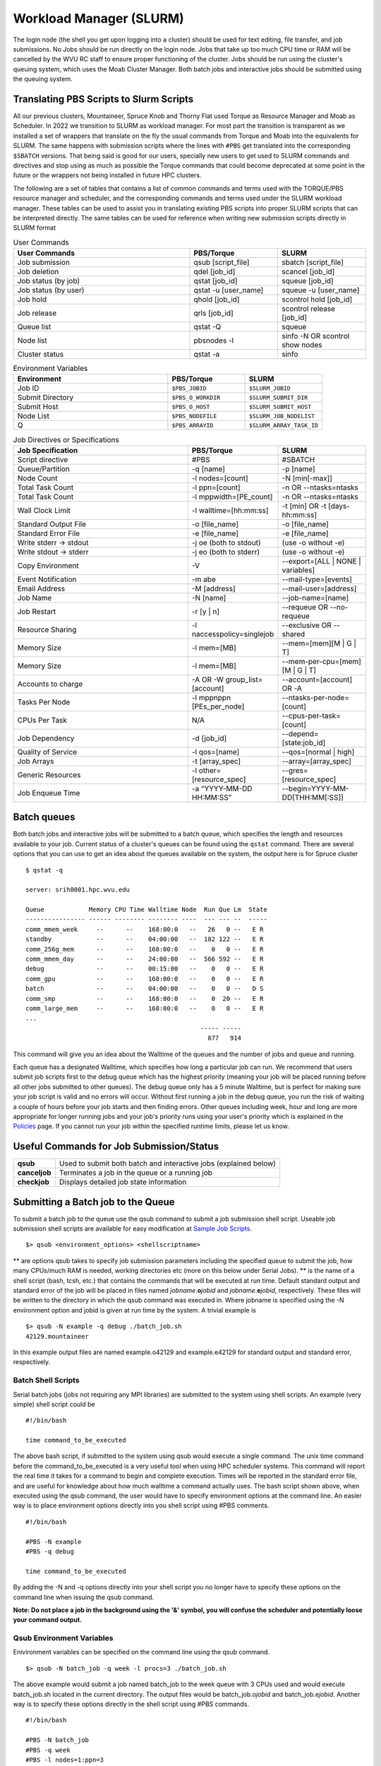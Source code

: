 .. _bs-workload-manager:

Workload Manager (SLURM)
========================

The login node (the shell you get upon logging into a cluster) should be
used for text editing, file transfer, and job submissions. No Jobs
should be run directly on the login node. Jobs that take up too much CPU
time or RAM will be cancelled by the WVU RC staff to ensure proper
functioning of the cluster. Jobs should be run using the cluster's
queuing system, which uses the Moab Cluster Manager. Both batch jobs and
interactive jobs should be submitted using the queuing system.

Translating PBS Scripts to Slurm Scripts
----------------------------------------

All our previous clusters, Mountaineer, Spruce Knob and Thorny Flat used Torque as Resource Manager and Moab as Scheduler. In 2022 we transition to SLURM as workload manager.
For most part the transition is transparent as we installed a set of wrappers that translate on the fly the usual commands from Torque and Moab into the equivalents for SLURM.
The same happens with submission scripts where the lines with ``#PBS`` get translated into the corresponding ``$SBATCH`` versions. 
That being said is good for our users, specially new users to get used to SLURM commands and directives and stop using as much as possible the Torque commands that could become deprecated at some point in the future or the wrappers not being installed in future HPC clusters.

The following are a set of tables that contains a list of common commands and terms used with the TORQUE/PBS resource manager and scheduler, and the corresponding commands and terms used under the SLURM workload manager. 
These tables can be used to assist you in translating existing PBS scripts into proper SLURM scripts that can be interpreted directly.
The same tables can be used for reference when writing new submission scripts directly in SLURM format

.. list-table:: User Commands
   :widths: 50 25 25 
   :header-rows: 1

   * - User Commands
     - PBS/Torque
     - SLURM
   * - Job submission
     - qsub [script_file]
     - sbatch [script_file]
   * - Job deletion
     - qdel [job_id]
     - scancel [job_id]
   * - Job status (by job)
     - qstat [job_id]
     - squeue [job_id]
   * - Job status (by user)
     - qstat -u [user_name]
     - squeue -u [user_name]
   * - Job hold
     - qhold [job_id]
     - scontrol hold [job_id]
   * - Job release
     - qrls [job_id]
     - scontrol release [job_id]
   * - Queue list
     - qstat -Q
     - squeue
   * - Node list
     - pbsnodes -l
     - sinfo -N OR scontrol show nodes
   * - Cluster status
     - qstat -a
     - sinfo

.. list-table:: Environment Variables
   :widths: 50 25 25 
   :header-rows: 1

   * - Environment
     - PBS/Torque
     - SLURM
   * - Job ID
     - ``$PBS_JOBID``
     - ``$SLURM_JOBID``
   * - Submit Directory
     - ``$PBS_O_WORKDIR``
     - ``$SLURM_SUBMIT_DIR``
   * - Submit Host
     - ``$PBS_O_HOST``
     - ``$SLURM_SUBMIT_HOST``
   * - Node List
     - ``$PBS_NODEFILE``
     - ``$SLURM_JOB_NODELIST``
   * - Q
     - ``$PBS_ARRAYID``
     - ``$SLURM_ARRAY_TASK_ID``

.. list-table:: Job Directives or Specifications
   :widths: 50 25 25
   :header-rows: 1

   * - Job Specification
     - PBS/Torque
     - SLURM
   * - Script directive
     - #PBS
     - #SBATCH
   * - Queue/Partition
     - -q [name]
     - -p [name]
   * - Node Count
     - -l nodes=[count]
     - -N [min[-max]]
   * - Total Task Count
     - -l ppn=[count]
     - -n OR --ntasks=ntasks
   * - Total Task Count
     - -l mppwidth=[PE_count]
     - -n OR --ntasks=ntasks
   * - Wall Clock Limit
     - -l walltime=[hh:mm:ss]
     - -t [min] OR -t [days-hh:mm:ss]
   * - Standard Output File
     - -o [file_name]
     - -o [file_name]
   * - Standard Error File
     - -e [file_name]
     - -e [file_name]
   * - Write stderr -> stdout
     - -j oe (both to stdout) 
     - (use -o without -e)
   * - Write stdout -> stderr
     - -j eo (both to stderr)
     - (use -o without -e)
   * - Copy Environment
     - -V
     - --export=[ALL | NONE | variables]
   * - Event Notification
     - -m abe
     - --mail-type=[events]
   * - Email Address
     - -M [address]
     - --mail-user=[address]
   * - Job Name
     - -N [name]
     - --job-name=[name]
   * - Job Restart
     - -r [y | n]
     - --requeue OR --no-requeue
   * - Resource Sharing
     - -l naccesspolicy=singlejob
     - --exclusive OR --shared
   * - Memory Size
     - -l mem=[MB]
     - --mem=[mem][M | G | T]
   * - Memory Size
     - -l mem=[MB]
     - --mem-per-cpu=[mem][M | G | T]      
   * - Accounts to charge
     - -A OR -W group_list=[account]
     - --account=[account] OR -A
   * - Tasks Per Node
     - -l mppnppn [PEs_per_node]
     - --ntasks-per-node=[count]
   * - CPUs Per Task
     - N/A
     - --cpus-per-task=[count]
   * - Job Dependency
     - -d [job_id]
     - --depend=[state:job_id]
   * - Quality of Service
     - -l qos=[name]
     - --qos=[normal | high]
   * - Job Arrays
     - -t [array_spec]
     - --array=[array_spec]
   * - Generic Resources
     - -l other=[resource_spec]
     - --gres=[resource_spec]
   * - Job Enqueue Time
     - -a “YYYY-MM-DD HH:MM:SS”
     - --begin=YYYY-MM-DD[THH:MM[:SS]]


Batch queues
------------

Both batch jobs and interactive jobs will be submitted to a batch queue,
which specifies the length and resources available to your job. Current
status of a cluster's queues can be found using the ``qstat`` command.
There are several options that you can use to get an idea about the
queues available on the system, the output here is for Spruce cluster

::

   $ qstat -q

   server: srih0001.hpc.wvu.edu

   Queue            Memory CPU Time Walltime Node  Run Que Lm  State
   ---------------- ------ -------- -------- ----  --- --- --  -----
   comm_mmem_week     --      --    168:00:0   --   26   0 --   E R
   standby            --      --    04:00:00   --  182 122 --   E R
   comm_256g_mem      --      --    168:00:0   --    0   0 --   E R
   comm_mmem_day      --      --    24:00:00   --  566 592 --   E R
   debug              --      --    00:15:00   --    0   0 --   E R
   comm_gpu           --      --    168:00:0   --    0   0 --   E R
   batch              --      --    04:00:00   --    0   0 --   D S
   comm_smp           --      --    168:00:0   --    0  20 --   E R
   comm_large_mem     --      --    168:00:0   --    0   0 --   E R
   ...
                                                  ----- -----
                                                    877   914

This command will give you an idea about the Walltime of the queues and
the number of jobs and queue and running.

Each queue has a designated Walltime, which specifies how long a
particular job can run. We recommend that users submit job scripts first
to the debug queue which has the highest priority (meaning your job will
be placed running before all other jobs submitted to other queues). The
debug queue only has a 5 minute Walltime, but is perfect for making sure
your job script is valid and no errors will occur. Without first running
a job in the debug queue, you run the risk of waiting a couple of hours
before your job starts and then finding errors. Other queues including
week, hour and long are more appropriate for longer running jobs and
your job's priority runs using your user's priority which is explained
in the `Policies <Policies>`__ page. If you cannot run your job within
the specified runtime limits, please let us know.

Useful Commands for Job Submission/Status
-----------------------------------------

+-----------------------------------+-----------------------------------+
| **qsub**                          | Used to submit both batch and     |
|                                   | interactive jobs (explained       |
|                                   | below)                            |
+-----------------------------------+-----------------------------------+
| **canceljob**                     | Terminates a job in the queue or  |
|                                   | a running job                     |
+-----------------------------------+-----------------------------------+
| **checkjob**                      | Displays detailed job state       |
|                                   | information                       |
+-----------------------------------+-----------------------------------+

Submitting a Batch job to the Queue
-----------------------------------

To submit a batch job to the queue use the qsub command to submit a job
submission shell script. Useable job submission shell scripts are
available for easy modification at `Sample Job
Scripts <Sample_Job_Scripts>`__.

::

   $> qsub <environment_options> <shellscriptname>

** are options qsub takes to specify job submission parameters including
the specified queue to submit the job, how many CPUs/much RAM is needed,
working directories etc (more on this below under Serial Jobs). ** is
the name of a shell script (bash, tcsh, etc.) that contains the commands
that will be executed at run time. Default standard output and standard
error of the job will be placed in files named
*jobname*.\ **o**\ *jobid* and *jobname*.\ **e**\ *jobid*, respectively.
These files will be written to the directory in which the qsub command
was executed in. Where jobname is specified using the -N environment
option and jobid is given at run time by the system. A trivial example
is

::

   $> qsub -N example -q debug ./batch_job.sh
   42129.mountaineer

In this example output files are named example.o42129 and example.e42129
for standard output and standard error, respectively.

Batch Shell Scripts
~~~~~~~~~~~~~~~~~~~

Serial batch jobs (jobs not requiring any MPI libraries) are submitted
to the system using shell scripts. An example (very simple) shell script
could be

::

   #!/bin/bash

   time command_to_be_executed

The above bash script, if submitted to the system using qsub would
execute a single command. The unix time command before the
command_to_be_executed is a very useful tool when using HPC scheduler
systems. This command will report the real time it takes for a command
to begin and complete execution. Times will be reported in the standard
error file, and are useful for knowledge about how much walltime a
command actually uses. The bash script shown above, when executed using
the qsub command, the user would have to specify environment options at
the command line. An easier way is to place environment options directly
into you shell script using #PBS comments.

::

   #!/bin/bash

   #PBS -N example
   #PBS -q debug

   time command_to_be_executed

By adding the -N and -q options directly into your shell script you no
longer have to specify these options on the command line when issuing
the qsub command.

**Note: Do not place a job in the background using the '&' symbol, you
will confuse the scheduler and potentially loose your command output.**

Qsub Environment Variables
~~~~~~~~~~~~~~~~~~~~~~~~~~

Enivironment variables can be specified on the command line using the
qsub command.

::

   $> qsub -N batch_job -q week -l procs=3 ./batch_job.sh

The above example would submit a job named batch_job to the week queue
with 3 CPUs used and would execute batch_job.sh located in the current
directory. The output files would be batch_job.o\ *jobid* and
batch_job.e\ *jobid*. Another way is to specify these options directly
in the shell script using #PBS commands.

::

   #!/bin/bash

   #PBS -N batch_job
   #PBS -q week
   #PBS -l nodes=1:ppn=3

   time command_to_be_executed

With the environment options contained in the shell script, you no
longer have to specify them on the command line.

::

   $> qsub ./batch_job.sh

The qsub command without options is identical to the previous command
with options. Below is a list of commonly used qsub environment options,
and these options are further explained in below sections.

+-----------------------------------+-----------------------------------+
| **-N**                            | Job Name                          |
+-----------------------------------+-----------------------------------+
| **-q**                            | Queue specification               |
+-----------------------------------+-----------------------------------+
| **-l**                            | Used to specify job resources     |
|                                   | (number of CPUs, nodes, length of |
|                                   | Walltime)                         |
+-----------------------------------+-----------------------------------+
| **-m**                            | E-mail options                    |
+-----------------------------------+-----------------------------------+
| **-M**                            | E-mail address(es) for e-mail     |
|                                   | options                           |
+-----------------------------------+-----------------------------------+
| **-e**                            | Path for error stream             |
+-----------------------------------+-----------------------------------+
| **-o**                            | Path for output stream            |
+-----------------------------------+-----------------------------------+
| **-t**                            | request for array jobs            |
+-----------------------------------+-----------------------------------+

**Note: More information about the PBS system can be found using the man
pbs command at the terminal. Further an extensive list of qsub options
including environment variables can be found using the man qsub
command.**

Resource Specification
~~~~~~~~~~~~~~~~~~~~~~

The #PBS -l option is used to specify resources such as number of CPUs,
nodes, and length of Walltime for the job specified. The three most
common resources specified for the Mountaineer cluster are

+-----------------------------------+-----------------------------------+
| **nodes**                         | Number of nodes needed            |
+-----------------------------------+-----------------------------------+
| **walltime**                      | Maximum limit for walltime given  |
|                                   | in the format hh:mm:ss            |
+-----------------------------------+-----------------------------------+
| **ppn**                           | Processors per node               |
+-----------------------------------+-----------------------------------+
| **procs**                         | Number of processors requested    |
+-----------------------------------+-----------------------------------+
| **pvmem**                         | Maximum amount of memory used by  |
|                                   | any single process in the job     |
+-----------------------------------+-----------------------------------+
| **vmem**                          | Maximum amount of memory used by  |
|                                   | all concurrent processes in the   |
|                                   | job                               |
+-----------------------------------+-----------------------------------+
|                                   |                                   |
+-----------------------------------+-----------------------------------+

**Note: procs is used when you do not require each CPU to be on the same
node.**

For example, the PBS directive

::

   #PBS -l nodes=1:ppn=6,walltime=06:00:00

Specifies that the job will need 6 processors located on a single node
with a maximum run time of 6 hours. Notice there is no space between
commas or equal signs. Alternatively, if nodes=1 (procs=6 instead) had
not been specified then the scheduler would just grab the first 6
processors available regardless of what nodes they reside on (which will
only work if your program supports distributed computing). In general,
unless you are running jobs using MPI libraries (mpirun) or posix
threads, you will most likely only specify a single processor for your
job (procs=1). **Note:**\ Resources specifying per node request are
given with the nodes directive and seperated with a :, on the same line
in your script.

Requesting Memory Specifications
''''''''''''''''''''''''''''''''

Requesting memory specifications for jobs is done with the attributes
vmem or pvmem through the PBS -l directive (resource specification). The
man pages of pbs will specify two other memory related attributes: mem
and pmem. However, these two attributes measure different job resources
than virtual memory and therefore are not stable for use the way we
commonly think of memory (use of RAM). In other words, do not use the
attributes mem and pmem - they most likely do not do what you think they
do. vmem and pvmem will put resource limits for the amount of RAM a job
can access. This is important to ensure two large memory jobs do not end
up on the same node; exceeding the node's memory limits and causing a
node crash (which will kill all jobs on the node). If you do not specify
memory limits - moab will assume a uniform distribution of memory across
all jobs on the node. For example, a 16 processor/64Gb of RAM compute
node will assume roughly 4Gb of RAM per processor. However, if a job
using 62 Gb of RAM and only 8 cores is running on a compute node -
without memory limits Moab will place 8 more processor jobs on that node
when clearly there is not enough memory for any remaining jobs. This
will crash the node. Therefore, we recommend that if you anticipate your
jobs are going to use more than an average of 3Gb per processor that you
specify memory limits for your job using pvmem or vmem. On Spruce
community nodes and Mountaineer we enforce this by making the system
default of pvmem=3gb. On these systems without specifying memory above
3Gb will cause your job to fail. This is important - because on
community nodes if you specify a job with 5 cores and vmem=25Gb; the job
still will fail if it exceeds 15Gb because pvmem=3gb is assigned to each
job by default (i.e. vmem does not override pvmem settings). To make
your PBS scripts portable across community nodes and private nodes, we
recommend that you only use pvmem to specify memory limits of jobs.
pvmem attribute specifies the maximum amount of virtual memory used by
any single processes in the job. Therefore, if you want a job that uses
6 processors and needs 35 Gb of RAM you would specify the following
resource directive line:

::

   #PBS -l nodes=1:ppn=6,pvmem=6gb

pvmem=6gb with 6 processors specifies 6*6 = 36Gb of total memory for the
job.

Requesting Certain Node Types
'''''''''''''''''''''''''''''

There might be times where you want to be able to request a node with a
particular feature or processor. The following will allow you to
accomplish this task. Replace 'feature_name" with one of the features in
the below table.

::

   #PBS -l feature=feature_name

Note, you can also request a particular feature not by doing the
following:

::

   #PBS -l feature='!feature_name'

Available Features
''''''''''''''''''

+-----------+------------------------------------+
| Feature   | Description                        |
+===========+====================================+
| smb       | Sandy Bridge Based Processor Nodes |
+-----------+------------------------------------+
| ivy       | Ivy Bridge Based Processor Nodes   |
+-----------+------------------------------------+
| haswell   | Haswell Based Processor Nodes      |
+-----------+------------------------------------+
| broadwell | Broadwell Based Processor Nodes    |
+-----------+------------------------------------+
| avx       | Processors with AVX Extension      |
+-----------+------------------------------------+
| avx2      | Processors with AVX2 Extension     |
+-----------+------------------------------------+
| f16c      | Processors with f16c Extension     |
+-----------+------------------------------------+
| adx       | Processors with adx Extension      |
+-----------+------------------------------------+
| large     | Nodes with 512 GB of memory        |
+-----------+------------------------------------+

E-mail options
~~~~~~~~~~~~~~

The #PBS -m and #PBS -M options are used to specify when and to whom the
scheduler will send e-mails. The -m option consists of either the single
character "n", or one or more of the characters "a", "b", and "e".

+-------+----------------------------------------------------------+
| **n** | No mail will be sent                                     |
+-------+----------------------------------------------------------+
| **a** | Mail is sent when the job is aborted by the batch system |
+-------+----------------------------------------------------------+
| **b** | Mail is sent when the job begins execution               |
+-------+----------------------------------------------------------+
| **e** | Mail is sent when the job ends                           |
+-------+----------------------------------------------------------+

**Note: If the -m option is not specified, mail will be sent if the job
is aborted.**

The shellscript option #PBS -M specifies the e-mail addresses to send
mail to. For example, the PBS directive

::

   #PBS -m ae
   #PBS -M user@mailserver.com

The scheduler will send an e-mail to user@mailserver.com if the job is
aborted, or when the job is completed. To specify more than one e-mail
address with the -M option, each address should be separated with a
comma without any spaces.

To Receive no e-mails even on aborts
''''''''''''''''''''''''''''''''''''

Even with the 'n' option of '-m' directive, the system will still send
an e-mail if the job is cancelled or aborts. To provide the ability for
our users to circumvent this response, we have set-up an alias e-mail
address that can be used to bounce these e-mails. To receive absolutely
no e-mails from the system, no matter what happens before, during and
after execution of your job, use the noemail@hpc.wvu.edu address with
the 'n' option:

::

   #PBS -m n
   #PBS -m noemail@hpc.wvu.edu

Output file specification
~~~~~~~~~~~~~~~~~~~~~~~~~

Default standard output and standard error of the job will be placed in
files named *jobname*.\ **o**\ *jobid* and *jobname*.\ **e**\ *jobid*,
respectfully. These files will be written to the directory in which the
qsub command was executed in. Where jobname is specified using the -N
environment option and jobid is given at run time by the system. The
#PBS -e and #PBS -o options are used to specify what files should be
written for the standard error and standard output stream, respectively.

+--------+--------------------------------------------+
| **-e** | pathname for standard error stream output  |
+--------+--------------------------------------------+
| **-o** | pathname for standard output stream output |
+--------+--------------------------------------------+

An example, the PBS directive

::

   #PBS -e /scratch/username/examplejob.error
   #PBS -o /scratch/username/examplejob.output

The scheduler will write the files /scratch/username/examplejob.error
and /scratch/username/examplejob.output for the standard error and
standard output streams, respectively.

**Note: Use full pathnames for your home directory and scratch
directory**

Requesting Array jobs
~~~~~~~~~~~~~~~~~~~~~

By using the directive #PBS -t , you can request a job to be repeated by
a single script a number of times. This is useful if you have data where
you want a single parameter to range over a section of numbers. For
instance, if I wanted a series of commands to be run, with a single
variable in the command to be executed over a range of 10-20 I could use
the following command directives in my shell script

::

   #PBS -N demographic_${PBS_ARRAYID}
   #PBS -l nodes=1:ppn=2
   #PBS -t 10-20

   mkdir output_${PBS_ARRAYID}/
   cd output_${PBS_ARRAYID}/
   $SCRATCH/demographic_model.py -input_parameter ${PBS_ARRAYID} -procs 2 -output_file demographic_output.txt

The above script would launch ten jobs. Each job would have the name
demographic\_; so the first job would be named demographic_10, the
second job would be named demographic_11, and so fourth. Each job would
be run a single node with 2 processors (specified as #PBS -l
nodes=1:ppn=2). Further, each job would make a directory named ouput\_
(first job output_10, second job output_11, and so forth). Would cd into
that directory and execute the python script demographic_model.py from
my scratch directory. Notice that one of the input parameters would
change each single job using the PBS set environment variable
PBS_ARRAYID. Array request are very useful in scientific environments
when you need to modify a parameter and see the output for a range of
values. Note: this a theoretical example since I never specified
walltime or a queue to execute this job from.

The number range for array request does not have to be sequential. You
can also list a comma separated list of numbers as

::

   #PBS -t 10,15,20,25

Further, you can also specify that only a certain number of jobs are
queued at one time in cases where you have a large number of jobs and
need to share a queue with another user

::

   #PBS -t 1-200%10

The above directive will only launch ten jobs to the queue at a time
until all 200 job requests have been executed.

Interactive Jobs
----------------

Interactive jobs allow a user to be given an interactive terminal on a
compute node. This allows a user to "interact" directly with a compute
node instead running in a batch or scripted mode. Interactive jobs are
very useful when debugging jobs as it allows a user to walk step-by-step
through your submit script to find errors or problems. Interactive jobs
are also useful when needing to use a graphical program on the cluster.

To run an interactive job use the following command followed by any
necessary PBS variables/flags. If you don't specify any flags, you will
be given an interactive job in the default queue for the cluster.

::

   qsub -I

Do note, interactive jobs are only allowed on certain queues. All condo
owner queues are allowed to have interactive jobs as well as queues such
as 'standby' and 'debug'. If you find you need an interactive queue on a
community resource for a particular task or project, please contact
`Research Computing Help Desk <https://helpdesk.hpc.wvu.edu>`__ for
assistance.

Graphical Interface Jobs
------------------------

Sometimes it might be useful or required to run a graphical program on
the cluster. Non-compute intensive processes for visualization purposes
can be run on the login node. These processes include "could" gnuplot, R
and Matlab assuming they have low overhead. However, if you know your
program is consume a lot of resources, it is best to run an `interactive
job <Running_Jobs#Interactive_Jobs>`__.

To execute a graphical application on a compute node, you need to first
review `Using X Windows applications <Using_X_Windows_applications>`__
to properly setup your X (i.e. display) environment. To launch a
graphical job on a compute node, you will need to execute the following
along with any necessary flags/pbs environment variables.

::

   $> qsub -I -X

Once you are given an access to a interactive terminal you can run your
the proper executable to launch your graphical (i.e. X Window) program.
For example:

::

   $> module load statistics/matlab
   $> matlab &

Checking the Status of Jobs
---------------------------

The status of a job currently submitted to the queue can be checked
using the checkjob command. checkjob displays detailed job state
information and diagnostic output for a specified job. Detailed
information is available for queued, blocked, active, and recently
completed jobs. Users can use checkjob to view the status of their own
jobs.

Examples:

::

   $> checkjob -v <jobid>

where is the jobid given at submission time.

The output of checkjob looks like this

::

   job 1653450 (RM job '1653450.srih0001.hpc.wvu.edu')

   AName: IVY
   State: Completed
   Completion Code: 0  Time: Fri May 19 15:30:21
   Creds:  user:username  group:groupname  class:debug  qos:member
   WallTime:   00:00:16 of 00:01:00
   SubmitTime: Fri May 19 15:29:58
     (Time Queued  Total: 00:00:07  Eligible: 00:00:07)

   Deadline:  3:59:49  (Fri May 19 19:30:58)
   TemplateSets:  DEFAULT
   Total Requested Tasks: 1

   Req[0]  TaskCount: 1  Partition: torque
   Opsys: ---  Arch: ---  Features: ivy
   GMetric[energy_used]  Current: 0.00  Min: 0.00  Max: 0.00  Avg: 0.00 Total: 0.00
   NodeAccess: SINGLEJOB
   TasksPerNode: 1
   Allocated Nodes:
   [sgpc0001.hpc.wvu.edu:1]


   SystemID:   Moab
   SystemJID:  1653450
   Notification Events: JobEnd,JobFail
   Task Distribution: sgpc0001.hpc.wvu.edu
   UMask:          0000
   OutputFile:     srih0001.hpc.wvu.edu:/gpfs/home/username/IVY.o1653450
   ErrorFile:      srih0001.hpc.wvu.edu:/gpfs/home/username/IVY.e1653450
   StartCount:     1
   Execution Partition:  torque
   SrcRM:          torque  DstRM: torque  DstRMJID: 1653450.srih0001.hpc.wvu.edu
   Submit Args:    runjob_ivy.pbs
   Flags:          RESTARTABLE
   Attr:           checkpoint
   StartPriority:  1000
   PE:             1.00

Sometimes your job is rejected and you still get a jobid in that case
you can check the reasons with checkjob For example, consider this
submission script where we ask for too much memory for a serial job.

The submisssion script looks like

::

   #!/bin/sh

   #PBS -N TEST
   #PBS -l nodes=1:ppn=1,vmem=200g
   #PBS -l walltime=00:01:00
   #PBS -m ae
   #PBS -q groupname
   #PBS -n

   cd $PBS_O_WORKDIR

   date

The jobs is accepted by torque but will see the job in queue for a long
time. Now we execute checkjob to know the reasons for not being running

::

   $> checkjob -v 1653589

   job 1653589 (RM job '1653589.srih0001.hpc.wvu.edu')

   AName: TEST
   State: Idle
   Creds:  user:username  group:groupname  class:groupname  qos:member
   WallTime:   00:00:00 of 00:01:00
   BecameEligible: Fri May 19 15:52:14
   SubmitTime: Fri May 19 15:51:52
     (Time Queued  Total: 00:01:06  Eligible: 00:00:53)

   Deadline:  3:59:54  (Fri May 19 19:52:52)
   TemplateSets:  DEFAULT
   Total Requested Tasks: 1

   Req[0]  TaskCount: 1  Partition: ALL
   Memory >= 0  Disk >= 0  Swap >= 3072M
   Dedicated Resources Per Task: PROCS: 1  SWAP: 200G
   NodeAccess: SINGLEJOB
   TasksPerNode: 1
   Reserved Nodes:  (3:09:16:24 -> 3:09:17:24  Duration: 00:01:00)
   [sarc3001.hpc.wvu.edu:1]


   SystemID:   Moab
   SystemJID:  1653589
   Notification Events: JobEnd,JobFail

   UMask:          0000
   OutputFile:     srih0001.hpc.wvu.edu:/gpfs/home/username/TEST.o1653589
   ErrorFile:      srih0001.hpc.wvu.edu:/gpfs/home/username/TEST.e1653589
   Partition List: torque
   SrcRM:          torque  DstRM: torque  DstRMJID: 1653589.srih0001.hpc.wvu.edu
   Submit Args:    runjob_badmem.pbs
   Flags:          RESTARTABLE
   Attr:           checkpoint
   StartPriority:  2000
   PE:             37.34
   Reservation '1653589' (3:09:16:24 -> 3:09:17:24  Duration: 00:01:00)
   Node Availability for Partition torque --------

   srig0001.hpc.wvu.edu     rejected: Swap
   szec2001.hpc.wvu.edu     rejected: State (Busy)
   szec2002.hpc.wvu.edu     rejected: State (Busy)
   szec2003.hpc.wvu.edu     rejected: State (Busy)
   ...
   sbmc0017.hpc.wvu.edu     rejected: State (Busy)
   sbmc0018.hpc.wvu.edu     rejected: State (Busy)
   sbmg0001.hpc.wvu.edu     rejected: Swap
   sric0001.hpc.wvu.edu     rejected: Swap
   sric0002.hpc.wvu.edu     rejected: Swap
   ssmc0006.hpc.wvu.edu     rejected: Swap
   sgsc2001.hpc.wvu.edu     rejected: Class
   sgsg2001.hpc.wvu.edu     rejected: Swap
   sric0022.hpc.wvu.edu     rejected: Class
   sric0025.hpc.wvu.edu     rejected: State (Busy)
   sbmc0019.hpc.wvu.edu     rejected: State (Busy)
   sbmc0020.hpc.wvu.edu     rejected: Swap
   sbmc0021.hpc.wvu.edu     rejected: State (Busy)
   sbmc0022.hpc.wvu.edu     rejected: State (Busy)
   sric0024.hpc.wvu.edu     rejected: Swap
   sllc0001.hpc.wvu.edu     rejected: Swap
   ...
   sspc3006.hpc.wvu.edu     rejected: Swap
   sspc3007.hpc.wvu.edu     rejected: Swap
   sspc3008.hpc.wvu.edu     rejected: Swap
   sspc3009.hpc.wvu.edu     rejected: State (Running)
   sspc3010.hpc.wvu.edu     rejected: Swap
   NOTE:  job req cannot run in partition torque (available procs do not meet requirements : 0 of 1 procs found)
   idle procs: 623  feasible procs:   0

   Node Rejection Summary: [Class: 2][State: 110][Swap: 53]

The "Swap" reason is "memory" related. The "State" reason is CPU
related. The Queue system search for 623 cores available and could not
find a single machine with 200GB available to launch the job.

Another important tool to monitor jobs and its state is showq

You can get the eligible jobs and their priorities with

::

    showq- i -u <username>


For example

::

   $ showq -i -u username

   eligible jobs----------------------
   JOBID                 PRIORITY  XFACTOR  Q  USERNAME    GROUP  PROCS     WCLIMIT     CLASS      SYSTEMQUEUETIME

   1579829*                 14108      1.7 me   username groupname     16 14:00:00:00  groupname   Tue May  9 12:09:46
   1595467*                 10599      1.6 me   username groupname      4 14:00:00:00  groupname   Thu May 11 22:39:11
   1595464*                 10599      1.6 me   username groupname      4 14:00:00:00  groupname   Thu May 11 22:39:11
   1595468*                 10599      1.6 me   username groupname      4 14:00:00:00  groupname   Thu May 11 22:39:11
   1595466*                 10599      1.6 me   username groupname      4 14:00:00:00  groupname   Thu May 11 22:39:11
   1595463*                 10599      1.6 me   username groupname      4 14:00:00:00  groupname   Thu May 11 22:39:10
   1595465*                 10599      1.6 me   username groupname      4 14:00:00:00  groupname   Thu May 11 22:39:11
   1595462*                 10599      1.6 me   username groupname      4 14:00:00:00  groupname   Thu May 11 22:39:10
   1618053*                  6423      1.3 me   username groupname      2 14:00:00:00  groupname   Sun May 14 20:15:33
   1618385*                  6363      1.3 me   username groupname      4 14:00:00:00  groupname   Sun May 14 21:14:58
   1618386*                  6363      1.3 me   username groupname      4 14:00:00:00  groupname   Sun May 14 21:14:58
   1618387*                  6363      1.3 me   username groupname      4 14:00:00:00  groupname   Sun May 14 21:14:59
   1618388*                  6363      1.3 me   username groupname      4 14:00:00:00  groupname   Sun May 14 21:14:59
   1630355*                  3967      1.2 me   username groupname      4 14:00:00:00  groupname   Tue May 16 13:11:17
   1630507*                  3903      1.2 me   username groupname      4 14:00:00:00  groupname   Tue May 16 14:15:09
   1630546*                  3884      1.2 me   username groupname     16 14:00:00:00  groupname   Tue May 16 14:34:33
   1630494*                     1      1.4 co   username groupname     16  7:00:00:00 comm_larg   Tue May 16 14:08:50
   1630349*                     1      1.4 co   username groupname     16  7:00:00:00 comm_larg   Tue May 16 13:10:08

   18 eligible jobs

   Total jobs:  18

Those are jobs that accrue priority as time passes for them on queue.
Some jobs could become blocked, meaning that they are not gaining
priority but will eventually become eligible later in time.

::

   $ showq -b -u username

   blocked jobs-----------------------
   JOBID              USERNAME    GROUP      STATE PROCS     WCLIMIT            QUEUETIME

   1623738             username groupname       Idle    16  7:00:00:00  Mon May 15 13:49:50
   1623747             username groupname       Idle    16  7:00:00:00  Mon May 15 13:51:21
   1623757             username groupname       Idle    16  7:00:00:00  Mon May 15 13:52:57
   1652487             username groupname       Idle    16     4:00:00  Fri May 19 12:24:44
   1646112             username groupname       Idle     4     4:00:00  Thu May 18 15:20:54
   1646096             username groupname       Idle     4     4:00:00  Thu May 18 15:17:55
   1630495             username groupname       Idle     4  7:00:00:00  Tue May 16 14:10:13
   1630501             username groupname       Idle    16  7:00:00:00  Tue May 16 14:11:17
   1623766             username groupname       Idle    16  7:00:00:00  Mon May 15 13:55:24
   1623746             username groupname       Idle    16  7:00:00:00  Mon May 15 13:50:50
   1623749             username groupname       Idle    16  7:00:00:00  Mon May 15 13:51:48
   1623751             username groupname       Idle    16  7:00:00:00  Mon May 15 13:52:25
   1646143             username groupname       Idle    16  7:00:00:00  Thu May 18 15:26:36
   1623759             username groupname       Idle    16  7:00:00:00  Mon May 15 13:53:51
   1623758             username groupname       Idle    16  7:00:00:00  Mon May 15 13:53:29
   1623760             username groupname       Idle    16  7:00:00:00  Mon May 15 13:54:53
   1623740             username groupname       Idle    16  7:00:00:00  Mon May 15 13:50:23
   1623731             username groupname       Idle    16  7:00:00:00  Mon May 15 13:49:08
   1630569             username groupname       Idle    16  7:00:00:00  Tue May 16 14:48:03
   1623739             username groupname       Idle    16  7:00:00:00  Mon May 15 13:49:53
   1623732             username groupname       Idle    16  7:00:00:00  Mon May 15 13:49:10

   21 blocked jobs

   Total jobs:  21

Finally, you can see the jobs that are currently running with their
remaining time until hit their wall time

::

   $ showq -r -u username

   active jobs------------------------
   JOBID               S  PAR  EFFIC  XFACTOR  Q  USERNAME    GROUP            MHOST PROCS   REMAINING            STARTTIME

   1599005             R  tor  24.99      1.0 co   username groupname sric0011.hpc.wvu    16    00:24:38  Fri May 12 17:01:10
   1599006             R  tor  24.99      1.0 co   username groupname sric0020.hpc.wvu    16    00:51:08  Fri May 12 17:27:40
   1599007             R  tor  24.98      1.0 co   username groupname sric0021.hpc.wvu    16     1:03:41  Fri May 12 17:40:13
   1599008             R  tor  24.99      1.0 co   username groupname sric0023.hpc.wvu    16     1:04:45  Fri May 12 17:41:17
   1599009             R  tor  24.99      1.1 co   username groupname sric0032.hpc.wvu    16     4:42:25  Fri May 12 21:18:57
   1599010             R  tor  24.99      1.1 co   username groupname sric0026.hpc.wvu    16     4:42:25  Fri May 12 21:18:57
   1599011             R  tor  24.99      1.1 co   username groupname sric0017.hpc.wvu    16    10:10:42  Sat May 13 02:47:14
   1546851             R  tor  99.73      2.6 co   username groupname sric0025.hpc.wvu    16  2:13:45:30  Mon May 15 06:22:02
   1570354             R  tor  87.78      1.0 me   username groupname sarc3001.hpc.wvu    16  3:08:32:50  Tue May  9 01:09:22
   1595446             R  tor  98.27      1.0 me   username groupname sarc2001.hpc.wvu     4  6:06:02:54  Thu May 11 22:39:26
   1595448             R  tor  99.98      1.0 me   username groupname sarc2001.hpc.wvu     4  6:07:29:35  Fri May 12 00:06:07
   1595449             R  tor  99.99      1.0 me   username groupname sarc0001.hpc.wvu     4  6:08:21:37  Fri May 12 00:58:09
   1595453             R  tor  99.99      1.0 me   username groupname sarc0002.hpc.wvu     4  6:08:49:41  Fri May 12 01:26:13
   1618813             R  tor  24.77      1.7 co   username groupname sric0037.hpc.wvu    16  6:20:47:59  Fri May 19 13:24:31
   1618812             R  tor  24.77      1.7 co   username groupname sric0051.hpc.wvu    16  6:20:47:59  Fri May 19 13:24:31
   1618814             R  tor  24.78      1.7 co   username groupname sric0036.hpc.wvu    16  6:20:47:59  Fri May 19 13:24:31
   1618815             R  tor  24.84      1.7 co   username groupname sric0030.hpc.wvu    16  6:20:54:14  Fri May 19 13:30:46
   1595460             R  tor  99.97      1.1 me   username groupname sarc0006.hpc.wvu     4  8:06:16:50  Sat May 13 22:53:22
   1595461             R  tor  99.97      1.2 me   username groupname sarc0009.hpc.wvu     4  8:13:36:38  Sun May 14 06:13:10

   19 active jobs         232 of 3112 processors in use by local jobs (7.46%)
                           155 of 165 nodes active      (93.94%)

   Total jobs:  19

Canceling/Removing a Job
------------------------

Jobs can be cancelled or removed using the canceljob command. Users can
only remove jobs they submitted to the scheduler.

::

   $> canceljob <jobid>

 is the jobid given at submission time.

Now canceljob is deprecated and Moab offers and alternative to cancel
jobs For example, if you want to cancel jobs that starts with 1693 you
can use this command to cancel those jobs. As user you can only cancel
jobs that you own so do not worry about canceling jobs from other users
by doing this.

::

   $> mjobctl -c "x:1693.*"

Adding Prologue and Epilogue scripts to a Job
---------------------------------------------

It is possible to declare scripts that run before and after the
execution of the main submission script. The main advantage of those is
to keep a record of the conditions under which a given job is running.
Here we present a simple example of how to declare an prologue and
epilogue.

Add these lines to your submission script:

::

   #PBS -l prologue=/absolute/path/to/prologue.sh
   #PBS -l epilogue=/absolute/path/to/epilogue.sh

The best way of working with those scripts is adding them to your home
folder and use them on all your submission scripts. They should collect
information that you can use later for debugging or profiling purposes.

Example of Prologue
~~~~~~~~~~~~~~~~~~~

prologue.sh

::

   #!/bin/sh

   echo ""
   echo "Prologue Args:"
   echo "Job ID: $1"
   echo "User ID: $2"
   echo "Group ID: $3"
   echo ""

   env | sort
   hostname
   date

   exit 0

Example of Epilogue
~~~~~~~~~~~~~~~~~~~

epilogue.sh

::

   #!/bin/sh

   echo ""
   echo "Epilogue Args:"
   echo "Job ID: $1"
   echo "User ID: $2"
   echo "Group ID: $3"
   echo "Job Name: $4"
   echo "Session ID: $5"
   echo "Resource List: $6"
   echo "Resources Used: $7"
   echo "Queue Name: $8"
   echo "Account String: $9"
   echo ""

   env | sort
   hostname
   date

   exit 0

Both prologue and epilogue must be made executable, use "

::

   chmod +x prologue.sh epilogue.sh

to change their permissions.

Samples of Job Submission scripts
---------------------------------

Below are bash scripts that can be modified and submitted to the qsub
command for job submission. For details about the different parts of the
scripts please visit the `Running Jobs <Running Jobs>`__ page. These
scripts can be copied and pasted in the terminal using any number of
text editors (i.e. vi, emacs, etc...)

Script for running a non-array batch queue
------------------------------------------

The below script has PBS directives to set-up commonly used variables
such as job name, resources needed, e-mail address upon job completion
and abnormal termination and specify a queue to run on

::

    #!/bin/sh

    #This is an example script for executing generic jobs with
    # the use of the command 'qsub <name of this script>'


    #These commands set up the Grid Environment for your job.  Words surrounding by a backet ('<','>') should be changed
    #Any of the PBS directives can be commented out by placing another pound sign in front
    #example
    ##PBS -N name
    #The above line will be skipped by qsub because of the two consecutive # signs

    # Specify job name
    #PBS -N <name>

    # Specify the resources need for the job
    # Walltime is specified as hh:mm:ss (hours:minutes:seconds)
    #PBS -l nodes=<number_of_nodes>:ppn=<number_of_processors_per_node,walltime=<time_needed_by_job>


    # Specify when Moab should send e-mails 'ae' below user will
    # receive e-mail for any errors with the job and/or upon completion
    # If you don't want e-mails just comment out these next two PBS lines
    #PBS -m ae

    # Specify the e-mail address to receive above mentioned e-mails
    #PBS -M <email_address>

    # Specify the queue to execute task in. Current options can be found by excuting the command qstat -q at the terminal
    #PBS -q <queue_name>

    # Enter your command below with arguments just as if you where going to execute on the command line
    # It is generally good practice to issue a 'cd' command into the directory that contains the files
    # you want to use or use full path names

Script for running an array batch queue
---------------------------------------

Script is the same as above, but adds PBS -t to execute array request
job submissions.

::

    #!/bin/sh

    #This is an example script for executing genetic jobs with
    # the use of the command 'qsub <name of this script>'


    #These commands set up the Grid Environment for your job.  Words surrounding by a backet ('<','>') should be changed
    #Any of the PBS directives can be commented out by placing another pound sign in front
    #example
    ##PBS -N name
    #The above line will be skipped by qsub because of the two consecutive # signs

    # Specify job name, use ${PBS_ARRAYID} to ensure names and output/error files have different names
    #PBS -N <name_${PBS_ARRAYID}

    # Specify the range for the PBS_ARRAYID environment variable
    # <num_range> can be a continous range like 1-200 or 5-20
    # or <num_range> can be a comma seperated list of numbers like 5,15,20,55
    # You can also specify the maximum number of jobs queued at one time with the percent sign
    # so a <num_range> specified as 5-45%8 would launch forty jobs with a range from 5-45, but only queue 8 at a time until
    # all jobs are completed.
    # Further, you can mix and match continous range and list like 1-10,15,25-40%10
    #PBS -t <num_range>

    # Specify the resources need for the job
    # Walltime is specified as hh:mm:ss (hours:minutes:seconds)
    #PBS -l nodes=<number_of_nodes>:ppn=<number_of_processors_per_node,walltime=<time_needed_by_job>


    # Specify when Moab should send e-mails 'ae' below user will
    # receive e-mail for any errors with the job and/or upon completion
    # If you don't want e-mails just comment out these next two PBS lines
    #PBS -m ae

    # Specify the e-mail address to receive above mentioned e-mails
    #PBS -M <email_address>

    # Specify the queue to execute task in. Current options can be found by excuting the command qstat -q at the terminal
    #PBS -q <queue_name>

    # Enter your command below with arguments just as if you where going to execute on the command line
    # It is generally good practice to issue a 'cd' command into the directory that contains the files
    # you want to use or use full path names
    # Any parameter or filename that needs to use the current job number of the array number range use ${PBS_ARRAYID}
